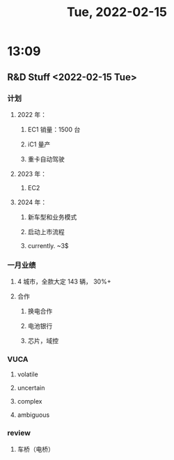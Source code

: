 #+TITLE: Tue, 2022-02-15
* 13:09
** R&D Stuff <2022-02-15 Tue>
*** 计划
**** 2022 年：
***** EC1 销量：1500 台
***** iC1 量产
***** 重卡自动驾驶
**** 2023 年：
***** EC2
**** 2024 年：
***** 新车型和业务模式
***** 启动上市流程
***** currently. ~3$
*** 一月业绩
**** 4 城市，全款大定 143 辆， 30%+
**** 合作
***** 换电合作
***** 电池银行
***** 芯片，域控
*** VUCA
**** volatile
**** uncertain
**** complex
**** ambiguous
*** review
**** 车桥（电桥）
